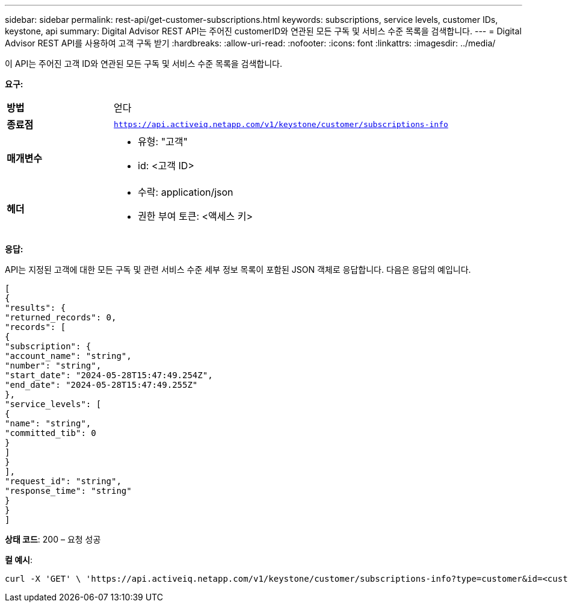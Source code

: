 ---
sidebar: sidebar 
permalink: rest-api/get-customer-subscriptions.html 
keywords: subscriptions, service levels, customer IDs, keystone, api 
summary: Digital Advisor REST API는 주어진 customerID와 연관된 모든 구독 및 서비스 수준 목록을 검색합니다. 
---
= Digital Advisor REST API를 사용하여 고객 구독 받기
:hardbreaks:
:allow-uri-read: 
:nofooter: 
:icons: font
:linkattrs: 
:imagesdir: ../media/


[role="lead"]
이 API는 주어진 고객 ID와 연관된 모든 구독 및 서비스 수준 목록을 검색합니다.

*요구:*

[cols="24%,76%"]
|===


| *방법* | 얻다 


| *종료점* | `https://api.activeiq.netapp.com/v1/keystone/customer/subscriptions-info` 


| *매개변수*  a| 
* 유형: "고객"
* id: <고객 ID>




| *헤더*  a| 
* 수락: application/json
* 권한 부여 토큰: <액세스 키>


|===
*응답:*

API는 지정된 고객에 대한 모든 구독 및 관련 서비스 수준 세부 정보 목록이 포함된 JSON 객체로 응답합니다.  다음은 응답의 예입니다.

[listing]
----
[
{
"results": {
"returned_records": 0,
"records": [
{
"subscription": {
"account_name": "string",
"number": "string",
"start_date": "2024-05-28T15:47:49.254Z",
"end_date": "2024-05-28T15:47:49.255Z"
},
"service_levels": [
{
"name": "string",
"committed_tib": 0
}
]
}
],
"request_id": "string",
"response_time": "string"
}
}
]
----
*상태 코드*: 200 – 요청 성공

*컬 예시*:

[source, curl]
----
curl -X 'GET' \ 'https://api.activeiq.netapp.com/v1/keystone/customer/subscriptions-info?type=customer&id=<customerID>' \ -H 'accept: application/json' \ -H 'authorizationToken: <access-key>'
----